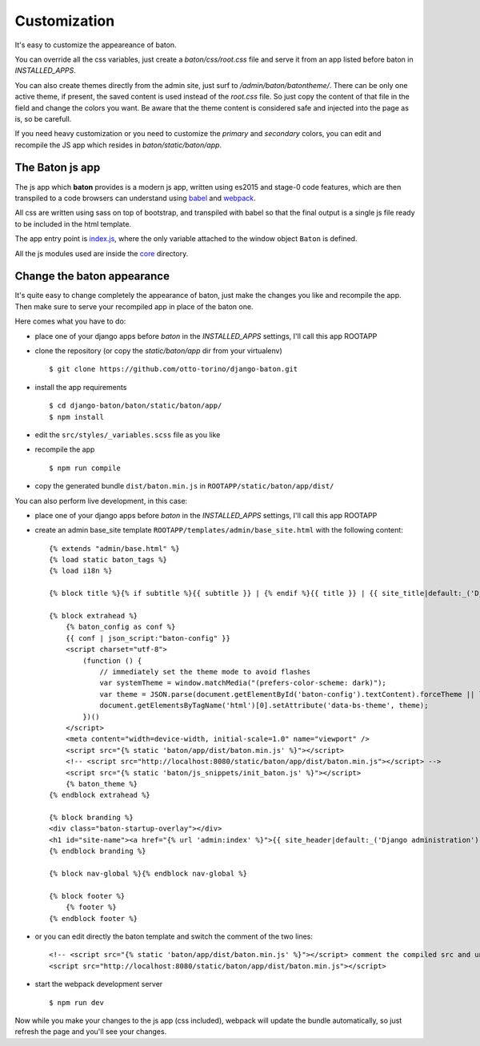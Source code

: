 Customization
=============

.. image:: images/customization.png

It's easy to customize the appeareance of baton.

You can override all the css variables, just create a `baton/css/root.css` file and serve it from an app listed before baton in `INSTALLED_APPS`.

You can also create themes directly from the admin site, just surf to `/admin/baton/batontheme/`. There can be only one active theme, if present, the saved content is used instead of the `root.css` file. So just copy the content of that file in the field and change the colors you want. Be aware that the theme content is considered safe and injected into the page as is, so be carefull.

If you need heavy customization or you need to customize the `primary` and `secondary` colors, you can edit and recompile the JS app which resides in `baton/static/baton/app`.

The Baton js app
----------------

The js app which **baton** provides is a modern js app, written using es2015 and stage-0 code features, which are then transpiled to a code browsers can understand using `babel <https://babeljs.io/>`_ and `webpack <https://webpack.github.io/>`_.

All css are written using sass on top of bootstrap, and transpiled with babel so that the final output is a single js file ready to be included in the html template.

The app entry point is `index.js <https://github.com/otto-torino/django-baton/blob/master/baton/static/baton/app/src/index.js>`_, where the only variable attached to the window object ``Baton`` is defined.

All the js modules used are inside the `core <https://github.com/otto-torino/django-baton/tree/master/baton/static/baton/app/src/core>`_ directory.

Change the baton appearance
---------------------------

It's quite easy to change completely the appearance of baton, just make the changes you like and recompile the app. Then make sure to serve your recompiled app in place of the baton one.

Here comes what you have to do:

- place one of your django apps before `baton` in the `INSTALLED_APPS` settings, I'll call this app ROOTAPP
- clone the repository (or copy the `static/baton/app` dir from your virtualenv) ::

      $ git clone https://github.com/otto-torino/django-baton.git

- install the app requirements ::

    $ cd django-baton/baton/static/baton/app/
    $ npm install

- edit the ``src/styles/_variables.scss`` file as you like
- recompile the app ::

    $ npm run compile

- copy the generated bundle ``dist/baton.min.js`` in ``ROOTAPP/static/baton/app/dist/``

You can also perform live development, in this case:

- place one of your django apps before `baton` in the `INSTALLED_APPS` settings, I'll call this app ROOTAPP
- create an admin base_site template ``ROOTAPP/templates/admin/base_site.html`` with the following content: ::

    {% extends "admin/base.html" %}
    {% load static baton_tags %}
    {% load i18n %}

    {% block title %}{% if subtitle %}{{ subtitle }} | {% endif %}{{ title }} | {{ site_title|default:_('Django site admin') }}{% endblock title %}

    {% block extrahead %}
        {% baton_config as conf %}
        {{ conf | json_script:"baton-config" }}
        <script charset="utf-8">
            (function () {
                // immediately set the theme mode to avoid flashes
                var systemTheme = window.matchMedia("(prefers-color-scheme: dark)");
                var theme = JSON.parse(document.getElementById('baton-config').textContent).forceTheme || localStorage.getItem('baton-theme') || (systemTheme.matches ? 'dark' : 'light');
                document.getElementsByTagName('html')[0].setAttribute('data-bs-theme', theme);
            })()
        </script>
        <meta content="width=device-width, initial-scale=1.0" name="viewport" />
        <script src="{% static 'baton/app/dist/baton.min.js' %}"></script>
        <!-- <script src="http://localhost:8080/static/baton/app/dist/baton.min.js"></script> -->
        <script src="{% static 'baton/js_snippets/init_baton.js' %}"></script>
        {% baton_theme %}
    {% endblock extrahead %}

    {% block branding %}
    <div class="baton-startup-overlay"></div>
    <h1 id="site-name"><a href="{% url 'admin:index' %}">{{ site_header|default:_('Django administration') }}</a></h1>
    {% endblock branding %}

    {% block nav-global %}{% endblock nav-global %}

    {% block footer %}
        {% footer %}
    {% endblock footer %}

- or you can edit directly the baton template and switch the comment of the two lines: ::

    <!-- <script src="{% static 'baton/app/dist/baton.min.js' %}"></script> comment the compiled src and uncomment the webpack served src -->
    <script src="http://localhost:8080/static/baton/app/dist/baton.min.js"></script>

- start the webpack development server ::

    $ npm run dev

Now while you make your changes to the js app (css included), webpack will update the bundle automatically, so just refresh the page and you'll see your changes.
